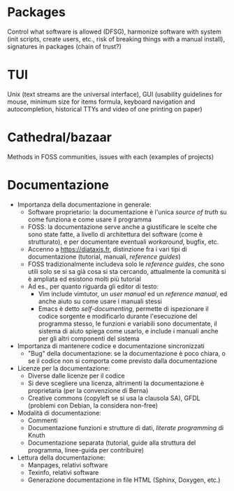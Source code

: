 * Packages

Control what software is allowed (DFSG), harmonize software with system (init scripts, create users, etc., risk of breaking things with a manual install), signatures in packages (chain of trust?)

* TUI

Unix (text streams are the universal interface), GUI (usability guidelines for mouse, minimum size for items formula, keyboard navigation and autocompletion, historical TTYs and video of one printing on paper)

* Cathedral/bazaar

Methods in FOSS communities, issues with each (examples of projects)

* Documentazione

- Importanza della documentazione in generale:
  - Software proprietario: la documentazione è l'unica /source of truth/ su come funziona e come usare il programma
  - FOSS: la documentazione serve anche a giustificare le scelte che sono state fatte, a livello di architettura del software (come è strutturato), e per documentare eventuali /workaround/, bugfix, etc.
  - Accenno a https://diataxis.fr, distinzione fra i vari tipi di documentazione (tutorial, manuali, /reference guides/)
  - FOSS tradizionalmente includeva solo le /reference guides/, che sono utili solo se si sa già cosa si sta cercando, attualmente la comunità si è ampliata ed esistono molti più tutorial
  - Ad es., per quanto riguarda gli editor di testo:
    - Vim include vimtutor, un /user manual/ ed un /reference manual/, ed anche aiuto su come usare i manuali stessi
    - Emacs è detto /self-documenting/, permette di ispezionare il codice sorgente e modificarlo durante l'esecuzione del programma stesso, le funzioni e variabili sono documentate, il sistema di aiuto spiega come usarlo, e include i manuali anche per gli altri componenti del sistema
- Importanza di mantenere codice e documentazione sincronizzati
  - "Bug" della documentazione: se la documentazione è poco chiara, o se il codice non si comporta come previsto dalla documentazione
- Licenze per la documentazione:
  - Diverse dalle licenze per il codice
  - Si deve scegliere una licenza, altrimenti la documentazione è proprietaria (per la convenzione di Berna)
  - Creative commons (copyleft se si usa la clausola SA), GFDL (problemi con Debian, la considera non-free)
- Modalità di documentazione:
  - Commenti
  - Documentazione funzioni e strutture di dati, /literate programming/ di Knuth
  - Documentazione separata (tutorial, guide alla struttura del programma, linee-guida per contribuire)
- Lettura della documentazione:
  - Manpages, relativi software
  - Texinfo, relativi software
  - Generazione documentazione in file HTML (Sphinx, Doxygen, etc.)
